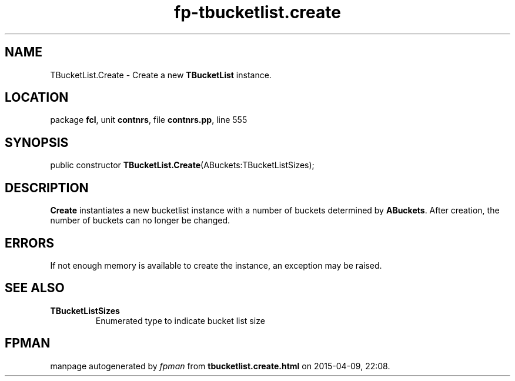 .\" file autogenerated by fpman
.TH "fp-tbucketlist.create" 3 "2014-03-14" "fpman" "Free Pascal Programmer's Manual"
.SH NAME
TBucketList.Create - Create a new \fBTBucketList\fR instance.
.SH LOCATION
package \fBfcl\fR, unit \fBcontnrs\fR, file \fBcontnrs.pp\fR, line 555
.SH SYNOPSIS
public constructor \fBTBucketList.Create\fR(ABuckets:TBucketListSizes);
.SH DESCRIPTION
\fBCreate\fR instantiates a new bucketlist instance with a number of buckets determined by \fBABuckets\fR. After creation, the number of buckets can no longer be changed.


.SH ERRORS
If not enough memory is available to create the instance, an exception may be raised.


.SH SEE ALSO
.TP
.B TBucketListSizes
Enumerated type to indicate bucket list size

.SH FPMAN
manpage autogenerated by \fIfpman\fR from \fBtbucketlist.create.html\fR on 2015-04-09, 22:08.

